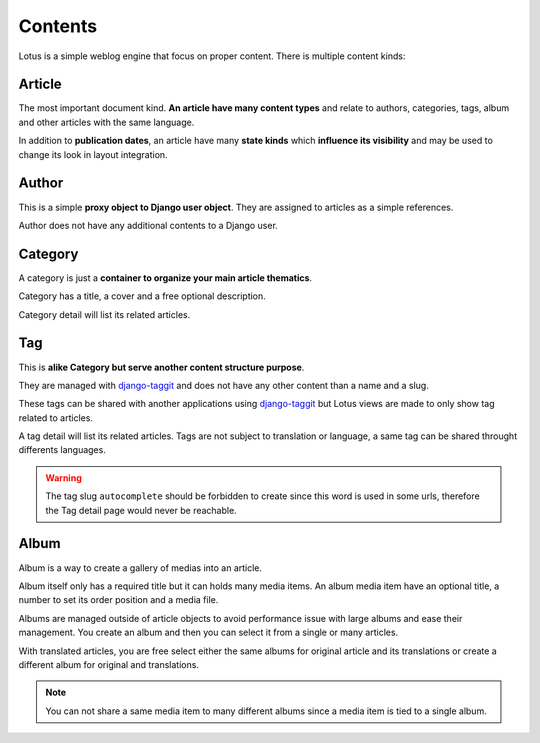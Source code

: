 .. _django-smart-media: https://github.com/sveetch/django-smart-media
.. _django-view-breadcrumbs: https://github.com/tj-django/django-view-breadcrumbs
.. _django-taggit: https://github.com/jazzband/django-taggit

.. _contents_intro:

========
Contents
========

Lotus is a simple weblog engine that focus on proper content. There is multiple content
kinds:

Article
*******

The most important document kind. **An article have many content types** and relate
to authors, categories, tags, album and other articles with the same language.

In addition to **publication dates**, an article have many **state kinds** which
**influence its visibility** and may be used to change its look in layout
integration.


Author
******

This is a simple **proxy object to Django user object**. They are assigned to
articles as a simple references.

Author does not have any additional contents to a Django user.


Category
********

A category is just a **container to organize your main article thematics**.

Category has a title, a cover and a free optional description.

Category detail will list its related articles.


Tag
***

This is **alike Category but serve another content structure purpose**.

They are managed with `django-taggit`_ and does not have any other content than a name
and a slug.

These tags can be shared with another applications using `django-taggit`_ but Lotus
views are made to only show tag related to articles.

A tag detail will list its related articles. Tags are not subject to translation or
language, a same tag can be shared throught differents languages.

.. Warning::

    The tag slug ``autocomplete`` should be forbidden to create since this word
    is used in some urls, therefore the Tag detail page would never be reachable.


Album
*****

Album is a way to create a gallery of medias into an article.

Album itself only has a required title but it can holds many media items. An album
media item have an optional title, a number to set its order position and a media file.

Albums are managed outside of article objects to avoid performance issue with large
albums and ease their management. You create an album and then you can select it from
a single or many articles.

With translated articles, you are free select either the same albums for original
article and its translations or create a different album for original and translations.

.. Note::

    You can not share a same media item to many different albums since a media item is
    tied to a single album.